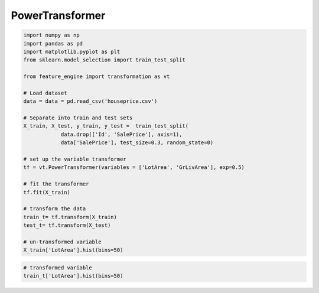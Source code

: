 PowerTransformer
================

.. code:: python

	import numpy as np
	import pandas as pd
	import matplotlib.pyplot as plt
	from sklearn.model_selection import train_test_split

	from feature_engine import transformation as vt

	# Load dataset
	data = data = pd.read_csv('houseprice.csv')

	# Separate into train and test sets
	X_train, X_test, y_train, y_test =  train_test_split(
		    data.drop(['Id', 'SalePrice'], axis=1),
		    data['SalePrice'], test_size=0.3, random_state=0)

	# set up the variable transformer
	tf = vt.PowerTransformer(variables = ['LotArea', 'GrLivArea'], exp=0.5)

	# fit the transformer
	tf.fit(X_train)

	# transform the data
	train_t= tf.transform(X_train)
	test_t= tf.transform(X_test)

	# un-transformed variable
	X_train['LotArea'].hist(bins=50)

.. image:: ../../images/lotarearaw.png

.. code:: python

	# transformed variable
	train_t['LotArea'].hist(bins=50)


.. image:: ../../images/lotareapower.png
